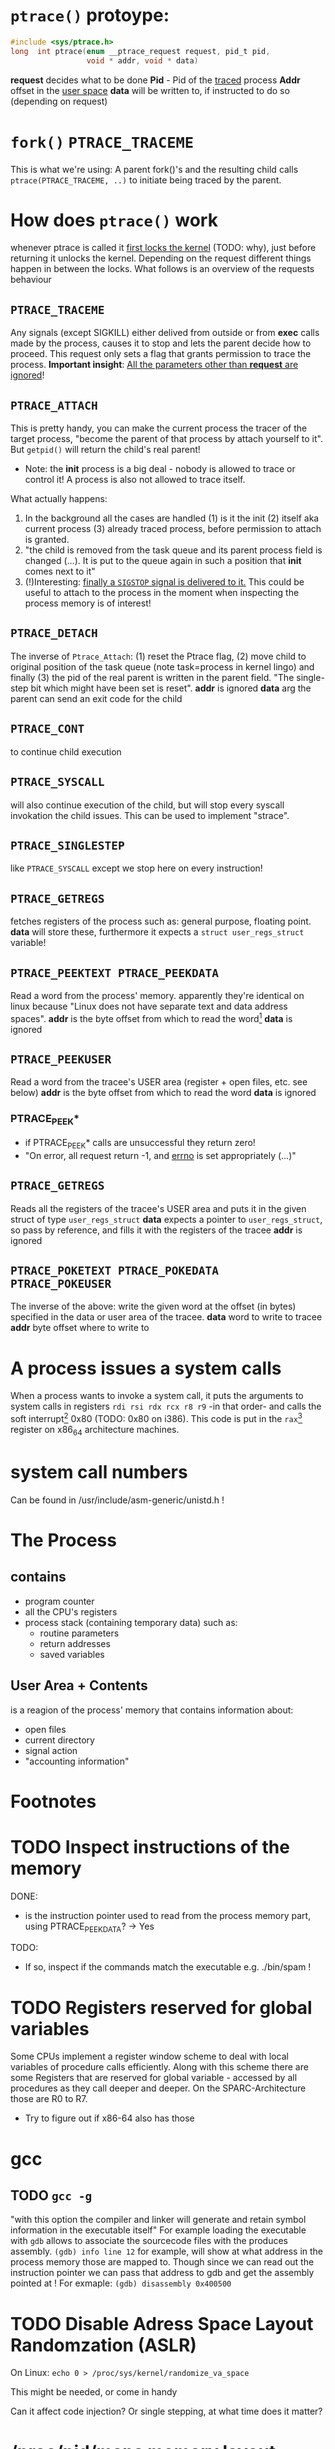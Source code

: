 
# Notes while reading http://tldp.org/LDP/LGNET/81/sandeep.html
#                     http://www.linuxjournal.com/article/6210
#                     http://www.hep.wisc.edu/~pinghc/Process_Memory.htm
#                     cffi manual
#                     https://software.intel.com/en-us/articles/introduction-to-x64-assembly

* =ptrace()= protoype:
  #+BEGIN_SRC c
    #include <sys/ptrace.h>
    long  int ptrace(enum __ptrace_request request, pid_t pid,
                     void * addr, void * data)
  #+END_SRC

  *request* decides what to be done
  *Pid* - Pid of the _traced_ process
  *Addr* offset in the _user space_
  *data* will be written to, if instructed to do so (depending on request)

* =fork()= =PTRACE_TRACEME=
  This is what we're using: A parent fork()'s and the resulting child calls
  =ptrace(PTRACE_TRACEME, ..)= to initiate being traced by the parent.

* How does =ptrace()= work
  whenever ptrace is called it _first locks the kernel_ (TODO: why), just before
  returning it unlocks the kernel. Depending on the request different things happen
  in between the locks. What follows is an overview of the requests behaviour

** =PTRACE_TRACEME=
   Any signals (except SIGKILL) either delived from outside or from *exec* calls made by
   the process, causes it to stop and lets the parent decide how to proceed.
   This request only sets a flag that grants permission to trace the process.
   *Important insight*: _All the parameters other than *request* are ignored_!

** =PTRACE_ATTACH=
   This is pretty handy, you can make the current process the tracer of the target
   process, "become the parent of that process by attach yourself to it". But =getpid()=
   will return the child's real parent!
   - Note: the *init* process is a big deal - nobody is allowed to trace or control it!  A
     process is also not allowed to trace itself.
   What actually happens:
   1. In the background all the cases are handled (1) is it the init (2) itself aka
      current process (3) already traced process, before permission to attach is granted.
   2. "the child is removed from the task queue and its parent process field is changed
      (...). It is put to the queue again in such a position that *init* comes next to it"
   3. (!)Interesting: _finally a =SIGSTOP= signal is delivered to it._ This could be useful
      to attach to the process in the moment when inspecting the process memory is of
      interest!

** =PTRACE_DETACH=
   The inverse of =Ptrace_Attach=: (1) reset the Ptrace flag, (2) move child to original
   position of the task queue (note task=process in kernel lingo) and finally (3) the pid
   of the real parent is written in the parent field. "The single-step bit which might
   have been set is reset".
   *addr* is ignored
   *data* arg the parent can send an exit code for the child
   

   
** =PTRACE_CONT=
   to continue child execution

** =PTRACE_SYSCALL=
   will also continue execution of the child, but will stop every syscall invokation the
   child issues. This can be used to implement "strace".

** =PTRACE_SINGLESTEP=
   like =PTRACE_SYSCALL= except we stop here on every instruction!
   
** =PTRACE_GETREGS=
   fetches registers of the process such as: general purpose, floating point.
   *data* will store these, furthermore it expects a =struct user_regs_struct= variable!

** =PTRACE_PEEKTEXT PTRACE_PEEKDATA=
   Read a word from the process' memory.
   apparently they're identical on linux because "Linux does not have separate text and
   data address spaces". 
   *addr* is the byte offset from which to read the word[fn:3]
   *data* is ignored

** =PTRACE_PEEKUSER=
   Read a word from the tracee's USER area (register + open files, etc. see below)
   *addr* is the byte offset from which to read the word
   *data* is ignored

*** PTRACE_PEEK*
   - if PTRACE_PEEK* calls are unsuccessful they return zero!
   - "On error, all request return -1, and _errno_ is set appropriately (...)"

   
** =PTRACE_GETREGS=
   Reads all the registers of the tracee's USER area and puts it in the given struct of
   type =user_regs_struct=
   *data* expects a pointer to =user_regs_struct=, so pass by reference, and fills it with
          the registers of the tracee
   *addr* is ignored

** =PTRACE_POKETEXT PTRACE_POKEDATA PTRACE_POKEUSER=
   The inverse of the above: write the given word at the offset (in bytes) specified in
   the data or user area of the tracee.
   *data* word to write to tracee
   *addr* byte offset where to write to
   
   

* A process issues a system calls
  When a process wants to invoke a system call, it puts the arguments to system calls in
  registers =rdi rsi rdx rcx r8 r9= -in that order- and calls the soft interrupt[fn:1] 0x80 (TODO:
  0x80 on i386). This code is put in the =rax=[fn:2] register on x86_64 architecture machines.
* system call numbers
  Can be found in /usr/include/asm-generic/unistd.h !




* The Process

** contains
   - program counter
   - all the CPU's registers
   - process stack (containing temporary data) such as:
     - routine parameters
     - return addresses
     - saved variables

  
** User Area + Contents
   is a reagion of the process' memory that contains information about:
   - open files
   - current directory
   - signal action
   - "accounting information"

   
  

* Footnotes

[fn:1] a soft interrupt is to be contrasted by a hardware interrupt. Both are like a
function that takes highest priority and interrupts every other non-interrupt execution of
instruction. A hardware interrupt is issued by hardware, a soft interrupt is issued by the
program code.
Examples - hardware interrupt:
1. telling the CPU when I/O components are available - instead of a spin lock solution
2. watchdog circuits - tell the CPU if some hardware component is not working properly
   these are interrupts are highly critical. Interupts have a priority hierarchy scheme so
   that these kind of interrupts can get handled before others.
Examples - software interrupt:
1. system calls!
2. Programming language Exception system is handled through software interrupts! Such as
   division-by-zero

[fn:2] on i386 this is the =eax= register - a 32bit register

[fn:3] the size of a word is architecture and OS dependent: on x86_64 Linux it is 64bit

  


* TODO Inspect instructions of the memory
  DONE:
  - is the instruction pointer used to read from the process memory part, using
    PTRACE_PEEKDATA? -> Yes
    
  TODO:
  - If so, inspect if the commands match the executable e.g. ./bin/spam  !

* TODO Registers reserved for global variables
  Some CPUs implement a register window scheme to deal with local variables of procedure
  calls efficiently. Along with this scheme there are some Registers that are reserved for
  global variable - accessed by all procedures as they call deeper and deeper. On the
  SPARC-Architecture those are R0 to R7.
  - Try to figure out if x86-64 also has those

* gcc

** TODO =gcc -g=
   "with this option the compiler and linker will generate and retain symbol information
   in the executable itself"
   For example loading the executable with =gdb= allows to associate the sourcecode files
   with the produces assembly. =(gdb) info line 12= for example, will show at what address
   in the process memory those are mapped to.
   Though since we can read out the instruction pointer we can pass that address to gdb
   and get the assembly pointed at !
   For exmaple:
   =(gdb) disassembly 0x400500= 
   
* TODO Disable Adress Space Layout Randomzation (ASLR)
  On Linux:
  =echo 0 > /proc/sys/kernel/randomize_va_space=

  This might be needed, or come in handy

  Can it affect code injection? Or single stepping, at what time does it matter?
   
* /proc/pid/maps memory layout
  "A file containing the currently mapped memory regions and their access permissions"
  from =man proc=.  shows the virtuel address space of a process and its protection
  (read,write,executable).  See the function in util.c called =find_readable_memory= to
  find the regions corresponding with 'r' as in 'r'eadable For example the first row of
  /proc/pid/maps:

| start-end of virtual | permission            |   offset |    dev |   inode | pathname     |
| address              | last one is p=private |          |        |         |              |
|                      | or  s=shared          |          |        |         |              |
| 00400000-00401000    | r-xp                  | 00000000 | 103:03 | 8529909 | /path/to/exe |
|                      |                       |          |        |         |              |

permission, can be changed using the =mprotect= syscall
When a process violates its memory access then a SIGSEGV (segmentaiton fault) is issued by
the kernel.
TODO: not sure if permission hinders PTRACE_POKE* in any sense, as it didn't hinder it on
'w' lacking regions.. might be because I was using a sudo (root privilege sudo command)
tracer process to do so..?

dev, pathname and inode,
help us find the file on the disc that this process was fed data from (I think this is the
executable)

offset,
is the offset into the file we wrote into memory and mapped with virtual addresses

pathname,
this one is useful for example "[stack]" might be the area containing the dynamic object,
so if you want to =ptrace()= a particular runtime object, this is where we
might find them

** pathname and hexaddress in memory:
you can peek_data the instructions and the search them in the executable, they're usually
in order. But very important when you search the address you have to consider if you're
machine uses big- or little-endian. I think most machines use little-endian. Because now
a peekadress might return: 200b5b058901c083
but the address is laid out in memory differently
PEEKDATA:  200b 5b05 8901 c083 
in memory: 83c0 0189 055b 0b20

in the hexeditor a word is in fact a halfword it seems, just look at the last entry in the
PEEKDATA row is c083 and in memory it is the leading chunk, we start with the least
significant portion of a datum (little endian). Because we have broken down the datum in
in 4x4hex value. We get 4 halfword because 0xffff can represent up to 16⁴ or 2¹⁶ aka 16
bit (halfword).

The definition of a "word" is not very rigid, but in the literature I use, a word is 32bit,
double word 64bit and consequently a halfword is 16bit. Alas in ptrace()'s man page the
"word" is used and annoted as being architecture dependent.





* disassembly hacking
  =(gdb) disas /r main= Shows not only the mnemonics but also the associated process data!!
  returns the disassembly of the main function. The striking oberservation is the way it
  is formated regarding the spacing of addresses. It is important to note that different
  instruction make up a smaller or bigger instruction size!! (You can tell by the <+xyz>
  column and the process data after

  Example from (dspm)
   0x00000000004004ed <+0>:	55	push   %rbp
   0x00000000004004ee <+1>:	48 89 e5	mov    %rsp,%rbp
   0x00000000004004f1 <+4>:	89 7d fc	mov    %edi,-0x4(%rbp)
   0x00000000004004f4 <+7>:	48 89 75 f0	mov    %rsi,-0x10(%rbp)
   0x00000000004004f8 <+11>:	eb 0f	jmp    0x400509 <main+28>
   0x00000000004004fa <+13>:	8b 05 64 0b 20 00	mov    0x200b64(%rip),%eax        # 0x601064 <x>
   0x0000000000400500 <+19>:	83 e8 01	sub    $0x1,%eax
   0x0000000000400503 <+22>:	89 05 5b 0b 20 00	mov    %eax,0x200b5b(%rip)        # 0x601064 <x>
   0x0000000000400509 <+28>:	8b 05 4d 0b 20 00	mov    0x200b4d(%rip),%eax        # 0x60105c <flagg>
   0x000000000040050f <+34>:	3d cd ab 00 00	cmp    $0xabcd,%eax
   0x0000000000400514 <+39>:	74 e4	je     0x4004fa <main+13>
   0x0000000000400516 <+41>:	8b 05 48 0b 20 00	mov    0x200b48(%rip),%eax        # 0x601064 <x>
   0x000000000040051c <+47>:	5d	pop    %rbp
   0x000000000040051d <+48>:	c3	retq   

   The addresses are thus alligned variably! The PUSH operation only needs a single byte!

   As you might notice the first 3 MOV instruction don't seem to have the same
   opcode. Well first of all there ARE differnt opcode for MOV instructions (see
   "Instruction Set Reference"), but in this case the "89" is the opcode for MOV and in
   the 1st and 3rd line the leading 48 is in fact a _"rex prefix"_ for 64 bit operands and
   registers (%rbp and %rsp are GPRs), that means the the MOV in the 2nd line is a 32bit
   MOV!



   _The rex prefix is a prefix for the opcode byte_ and indicates that 64 bit operands
   or GPRs or FPRs registers will be used.

* disassembly doing it all again, a few months after hiatus..
  if (peekdata #x400500) is 200B5B058901C083
  and the next instruction is #x400503, then the instruction is only
  #x400500 + 3 bytes long!
  One byte can be represented by two hex numbers
  so of the 200B5B058901C083, only 6 places count
  a :least endian representation, we have to read instruction in backwards
  "380C109850B5B002"  no, not quite!
  the tricky thing to know is that little endian pertains _byte_ order
  so if 1024 is represented as #x400 then in memory it will be layed out as
  0 0 4 0
  The first two zeros are the first byte
  4 and 0 is the 2nd byte. We start with the least significant of the #400
  namely "00" and the then we move to the next byte "04"
  
  So lets go back to our example
  200B5B058901C083 represented as bytes
  20 0B 5B 05 89 01 C0 83
  first we can make a surefire cut though! Because #x400503 is the next instruction
  and it is only 6 hex numbers appart, called peekdata should return some overlapping
  data!
  (peekdata #x400503) ==> 58B00200B5B0589
  
  lets compare the two
        200B5B058901C083
   58B00200B5B0589    !!!oooooh, hooohooo

  Oh! they overlap in a different way I imagined they would..
  Now even more surprising is:
  (peekdata #x400500) ==>       200B5B058901C083
  (peekdata #x400501) ==>       200B5B058901C0
  (peekdata #x400502) ==>  -74FFDFF4A4FA76FF    ;; what the..?
  (peekdata #x400503) ==>  58B00200B5B0589
  
  let's keep that (peekdata #x400502) output in mind. It might be an issue of
  representing a number as twos-complement. It should be avoidable by only issuing
  peekdata at portions the instructionp pointer rip will point to!

  Moving along, only 6 bytes make up the instruction. But which 6?
  It should be obvious now that those must be the bytes that went missing
  with increasing hex-number calls so:
  01 C0 83
  And because we use :little-endian, it is in fact
  83 C0 01
  Now which instruction is this??
  Well after redicovering that I already did a lot of good progress on this same
  issue some months ago before before my hiatus on this project, calling
  gdb bin/spam and then (gdb) disas /r main
  lets us see an output of the process data that directly is translated to assembly
  for us!!!
  83 C0 01  add $01, %eax
  
  Feeding the above into another disassembler online reveals that
  C0 = EAX
  and 01 = $01
  ... so the gdb output doesn't seem to intend to mirror the machinecode byte sequence
  and might always put out arguments to some rule order

* disassembly api for lisp
  <k-stz> hey asm newb here, trying to find an api/library that will let me
          disassemble machinecode. (x86_64 littleendian). so that foo(83 c0 01)
	  => add $01 %eax
  <anon0> RTFM, its only 
  <anon1> k-stz: https://github.com/jonwil/unlinker/tree/master/udis86  [00:41]
  <k-stz> anon1: thank you looks good  [00:42]
  <k-stz> Furthermore I'm attempting to read out the machine code out of a live
	  process, using the instruction pointer. I wonder if i might run into
	  some pitfalls where the same bytes will translate to something
	  different depending on say context..?   [00:46]
  <anon2> k-stz: the only context you need is the operating mode (16/32/64
	   bits)  [00:48]
  <anon2> and you need to start from the instruction pointer of course	   
  <k-stz> anon: thanks

** TODO udis86
   https://github.com/jonwil/unlinker/tree/master/udis86
   I read that the format needs to be XML somewhere.. so its looking bad already
  
** operating mode (assembly)
   What is the operating mode and how can it affect how machinecode will be
   interpreted by the CPU? Finally how to tell in which operating mode a process
   is, and do I have to perhaps change it?

   
   

* Instruction Set Reference
  This is quite helpful
  http://www.intel.com/content/dam/www/public/us/en/documents/manuals/64-ia-32-architectures-software-developer-instruction-set-reference-manual-325383.pdf

* CFFI
  "Bindings [to C] are written in Lisp. They can be created at-will by Lisp programs. Lisp
  programmers can write new bindings and add them to the image (...)
  The only foreign library to load is the one being wrapped- the one with pure C interface; no
  C or other no-Lisp compilation is required."

  Because CFFI can only deal with .so files, a summary follows:

** C - .a and .so files
  shortly put .a are static linked libraries and .so dynamic linked libraries

  .a statically linked:
  This means when a program is linked against it, and the library changed, the program
  needs to be compiled again for it to use the new library. Because the _linking only_
  _takes place once, statically, during compilation_
  If the .a static library changes the program needs to be compiled again, against it for
  the changes to be available to the program

  .so dynamically linked:
  only .so libraries can by dynamically linked when compiling a program. That means
  that once the compilation is complete and the .so library changes in the future,
  the changes will be immediately available to the program because the linking
  is dynamically taking place _at runtime of the application_

** .a .so how does it matter to CFFI?
   Because only shared object files "*.so" can by dynamically loaded into the
   Lisp image for binding creation

** creating .so libraries
   Only differs from regular compilation in the command line switches
   
   =gcc -shared -fPIC -g test.c -o bin/libtest.so=
   
   where =-shared -fPIC= suffices

   I.e. a shared libraries (and also .a files) can be created from any source files

** Creating C bindings from any .so file!!
   All we need is an .so file, and here is how it works:

   1. First we _describe how to load a shared library_ into the Lisp image with
      =define-foreign-library=
      
#+BEGIN_SRC common-lisp
  (define-foreign-library libc-definition-name
    ;; where to fetch the .so files on :unix systems:
    (:unix (:or ;"libc-2.19"
	    "libc.so"
	    "/lib/x86_64-linux-gnu/libc-2.19"))
      ;; default search location - if all fails
      (t (:default "/lib/x86_64-linux-gnu/libc-2.19"
	     "/usr/lib/libc.so")))

#+END_SRC
   2. Then we _actually load the described library_ into the Lisp image

#+BEGIN_SRC common-lisp
  (use-foreign-library libc-definition-name)
#+END_SRC      

   3. And now we can _create the bindings to the functions we care about_

#+BEGIN_SRC common-lisp
  (defcfun ("abs" absoluto) :int (flags :int))
  ;; "abs" is the name of the clib function where `absoluto' refers to the name we can
  ;; invoke it with in the lisp code (as `abs' is already a function in Common Lisp!)
  ;; :int = return-value
#+END_SRC

** TODO How can we create bindings for a function when all we did is load the binary shared object?
   The binary *.so file indeed contains all the metadata necessary to refer to by the
   functions name to the machinecode therein!

   TODO:
   The command line tool =nm= lets us see the symbols of an object file, the output of,
   for example =nm libtest.so= returns among other:
   #+BEGIN_SRC shell
                         w _Jv_RegisterClasses
         00000000000006e5 T main
                          U printf@@GLIBC_2.2.5
         0000000000000630 t register_tm_clones
         0000000000000711 T returnsTwo

   #+END_SRC

   There might be some useful info in there pertaining address offset of particular
   functions. (And where to find functions of interest in the process' memory via ptrace!)
 
   For example "T" in the 2nd column means that the particular symbol is in the text/code section

** Pointer and Memory allocation

*** Allocating Memory "Lisp dynamically" and "C dynamically"
   =with-foreign-object= is sometimes called cynamic allocation in Lisp,
   because the object created (allocated) therin only has dynamic extent. Dynamic extent
   in Lisp means that the object lives only in the extend of the (with-foreign-object
   <body>) body. Much like the =let= bindings of special veriables

   =foreign-alloc= on the other hand is _what C calles "dynamic" allocation_. The object
   get allocated to the heap and stay there unless freed by =foreign-free= !!
   In C these kind of objects are created with =malloc()= and firends.

*** Accessing Foreign Memory
    We should always keep in mind that C imposes the semantic on all data that it is
    really just all arrays. Pointers are represented as arrays as well.

    In Lisp we will derefernence pointers with =mem-aref= and =mem-ref= !! Just like
    =AREF= those are SETFable places!!

    "To decide which one to use, consider whether you would use the array index operator
    [n] or the pointer dereference * in C; use mem-aref for array indexing and mem-ref
    for pointer dereferencing."

*** pass by reference
    C code:
    #+BEGIN_SRC C
      int x = 77;
      printf("%d\n", x); // => 77
      passByReference(&x); // sets x = 2
      printf("%d\n", x); // => 2
    #+END_SRC

    Common Lisp translation (but with just Lisp's dynamic allocation):
    #+BEGIN_SRC common-lisp
      (with-foreign-pointer (x-ptr 4)	    ;; 4 = size of int
        (setf (mem-ref x-ptr :int) 77)	    ;; x = 77
        (print (mem-ref x-ptr :int))
        (passbyreference x-ptr)
        (print (mem-ref x-ptr :int)))
    #+END_SRC

** temporary root priviledge for ptrace
   Now because ptrace() is a system call it requires root privilege. To successfully call
   it in lisp requires for lisp to be run as root. There is no other way, _you need to_
   _start the lisp program with root privilege._
   For securities sake it you can _use another system call_ to _turn off root privilege at_
   _runtime_ and turn it back on again. *This only works when the process was started as
   root to begin with!!

   The systemcall to toggle root priviledge is, =seteuid()=

   #+BEGIN_SRC common-lisp
     ;; This only works if you run the lisp program as root to begin with!
     ;; turn on root priviledge
     (sb-posix:seteuid 0)
     ;; do your thang
     (ptrace-or-another-root-priviledged-call)
     ;; become root again
     (sb-posix:seteuid 1000)
   #+END_SRC

   


* x64 Assembly - general notes

  | byte             | 8bit     |
  | word             | 16 bit   |
  | double word      | 32 bit   |
  | quadword (qword) | 64 bits  |
  | double quadword  | 128 bits |


** Registers
  We have the general purpose registers, that we know from user-regs-struct
  
  First 8 general purpose Registers: RAX, RBX, RCX ... RSP

  | RAX | access full 64bits                                |
  | EAX | access first 32bits                               |
  | AX  | first 16 bits                                     |
  | AL  | of the AX access the lower byte (aka first 8 bits |
  | AH  | the higher, 2nd, byte of AX                       |

  you can see this in action when you diassemble 0x400500 the bin/spam binary
  by replacing the x type accordingly

  | int x             | add $0x1 %eax |                                 |
  | long long x       | add $0x1 %rax |                                 |
  | short x or char x | add $0x1 %eax | hmm the compiler doesnt care !  |


  The new registers can be accessed in a similar manner R8 thorugh R15

  | R8  | quadword (64bits)    |                                                 |
  | R8D | lower dword (32bits) |                                                 |
  | R8H | higher dword         |                                                 |
  | R8W | lowest word          |                                                 |
  | R8B | lowest byte          | this is "MASM" (microsoft) style, "Intel style" |
  |     |                      | is R8L, note there is no R8H                    |


  RIP,
  points at the _next instruction_ this might be important to remember when
  you want immdiate changes while singlestepping!
  
  RSP,
  points to last item pushed onto stack, _which grows toward lower addresses_
  Used to store return values of function in high-level languages (C etc.)

  RFLAGS, (formed from x86 32bit register EFLAGS, so EFLAGS value can't be used
  directly..?),
  contains stores flags used for results of operations and for controller the cpu.
  Some of the most useful flags include information on:
  1. operation generated a carry or borrow
  2. last byte was even number of 1's
  3. result was zero
  4. most significunt bit of result is 1
  5. Overflow on signed operation

  FPU - floating point unit,
  contains the eight registers FPR0-FPR7, status and control register.
  The FPR0 to FPR7 registers share space with the 64-bit MMX registers.
  

  SIMD Architecture,
  instruction execute a single command on up to 8 pieces of data. Which might be
  troublesome when finding the instruction, or data, we wish to change.

  Also some "extensions" such as SSE2 SSE3 etc. _include opertions for_pre-fetching_
  _memory_ (for performance reasons) might proof tricky. How can they be recognised?
  Is this immediately apperent in the instruction name?


  a short overview of _some command sets_ and _which registers_ they operate on
  This is helpful, knowing that the general purpose registers are never used for
  this.

  | Technology      | Register size/type | items in parallel |
  | MMX             | 64 MMX             | 8, 4, 2, 1        |
  | SSE2/SSE3/SSSE3 | 64 MMX             | 8, 4, 2, 1        |
  These are not all, nor fixed. For examle just "SSE" may operate on 64 MMX and 128 XXM!

  Tools and caveats,
  _Some assemblers reverse source and destination_ (remember how peekdata order of
  args didn't match with the output _sequence of args to opcodes_ from gdb disas!)



** Instructions

   Addressing
   Modes The usual: immediate (literal numbers),direct (content of registers),
   indirect(use adresses of registers).

   Some Opcodes:
   | Opcode | Meaning          |
   | CMOV   | conditional move |
   | JE     | jump equal       |
   | JC     | jump carry       |
   | LOOP   | loop with ECX    |
   | NOP    | No operation     |

   LOOPing,
   instruction is used by decrementing RCX, ECX or CX depending on range
   JNE if the result is 0. (testing this with a very simple for-loop _did not_
   _use *CX_!)

   floating point opcodes,
   usually start with F

** operating system

   Althogh 64bit system allow addressing 64 bytes, no current CPUs can implement
   accessing all 16 exabytes 18.446.744.073.709.551.616, how weak is that!

   The AMD architecture only _uses the lower 48bits_ of an address, while the
   bits 48 through 63 must be a copy of bit 47 or the cpu raises an interrupt.

   Thus the _address range_ is in effect _0 to 00007fff'ffffffff_

   (!) which explains why the stack pointer of user-regs-struct is close to that
   limit (remember the stack pointer grows downwards!):
   7fff9338e0e0    rsp of this emacs session of the time of writing
   7fffffffffff    highest address


* Little Endian
  Way of laying out a datum that needs more than one byte to be represented.
  Consider the C integer 33, which needs 32 bits/4 bytes to be represented

  0000 0000 0010 0001 
  1    2    3    4 bytes!

  In what order can we write these 4 bytes in memory? Well there are two schemes
  the above is big-endian because the most significant byte (big) is the first
  and the least significant the last.

  With little endian we put the least significant byte first, so the above
  integer would be represented like so

  0001 0010 0000 0000
  1st  2nd  3rd  4th byte

  each byte has an own address and here 0001 has the first(smaller) address than
  0010.

** Finally what does it matter to this project?
   (peekdata hexhex-value) => 0x200B17058901C083
   than in what way is the above layed out in memory,
   out of the following

   (1) 200B 1705 8901 C083
   (2) 20 0b 17 05 89 01 c0 83
   (3) 83 c0 01 89 05 17 0b 20

   If you chose 3 and thought that 1 is just silly than you're goddamn right.
   Remember that two hex make a byte #xff => 255 => #b1111

   _the following has been only tested for bin/spam_
   You can actually find the instructions of bin/spam that you fetched with
   (peekdata...) if you look at bin/spam with a hexeditor. If the
   peeked address is #400500 then you will find the byte order in question
   at byte 500 and the following!
   
